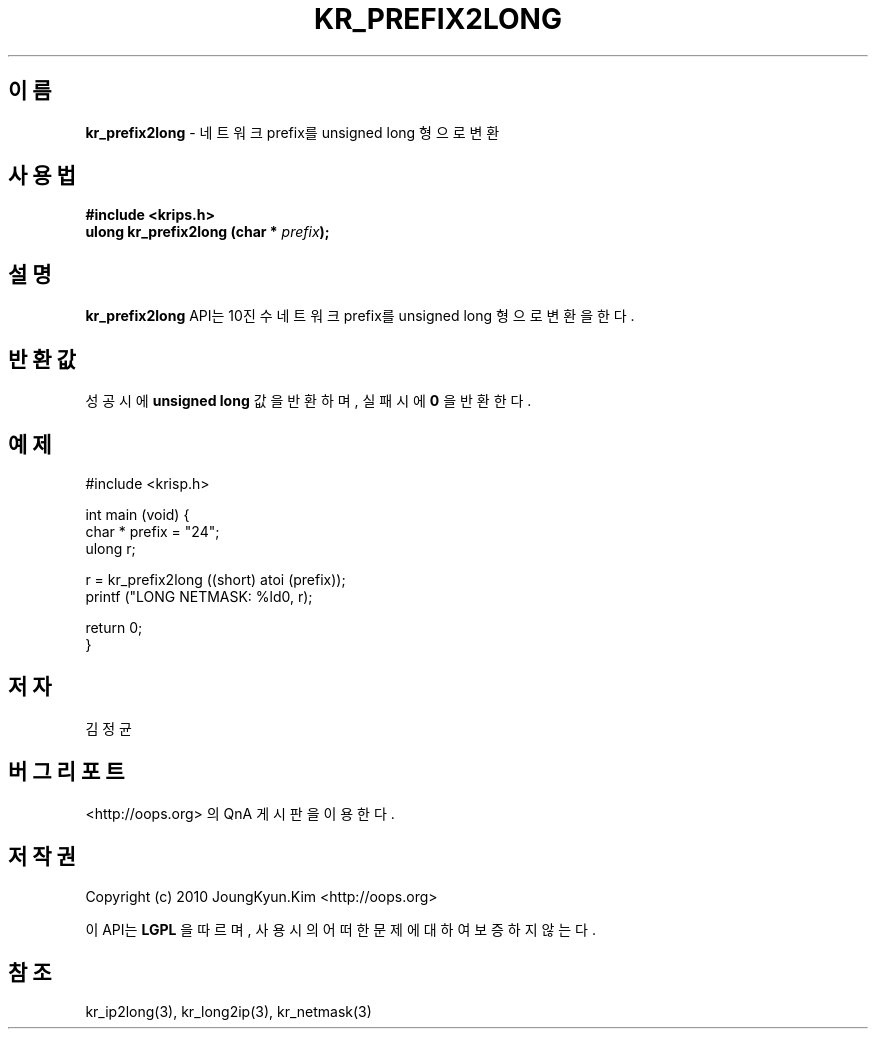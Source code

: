 .TH KR_PREFIX2LONG 3 "22 May 2010"
.UC 4

.SH 이름
.BI kr_prefix2long
\- 네트워크 prefix를 unsigned long 형으로 변환

.SH 사용법
.BI "#include <krips.h>"
.br
.BI "ulong kr_prefix2long (char * " prefix ");"

.SH 설명
.BI kr_prefix2long
API는 10진수 네트워크 prefix를 unsigned long 형으로 변환을 한다.

.SH 반환값
.PP
성공시에
.BI "unsigned long"
값을 반환하며, 실패시에
.BI 0
을 반환한다.

.SH 예제
.nf
#include <krisp.h>

int main (void) {
    char * prefix = "24";
    ulong r;

    r = kr_prefix2long ((short) atoi (prefix));
    printf ("LONG NETMASK: %ld\n", r);

    return 0;
}
.fi

.SH 저자
김정균

.SH 버그 리포트
<http://oops.org> 의 QnA 게시판을 이용한다.

.SH 저작권
Copyright (c) 2010 JoungKyun.Kim <http://oops.org>

이 API는 
.BI LGPL
을 따르며, 사용시의 어떠한 문제에 대하여 보증하지 않는다.

.SH 참조
kr_ip2long(3), kr_long2ip(3), kr_netmask(3)

